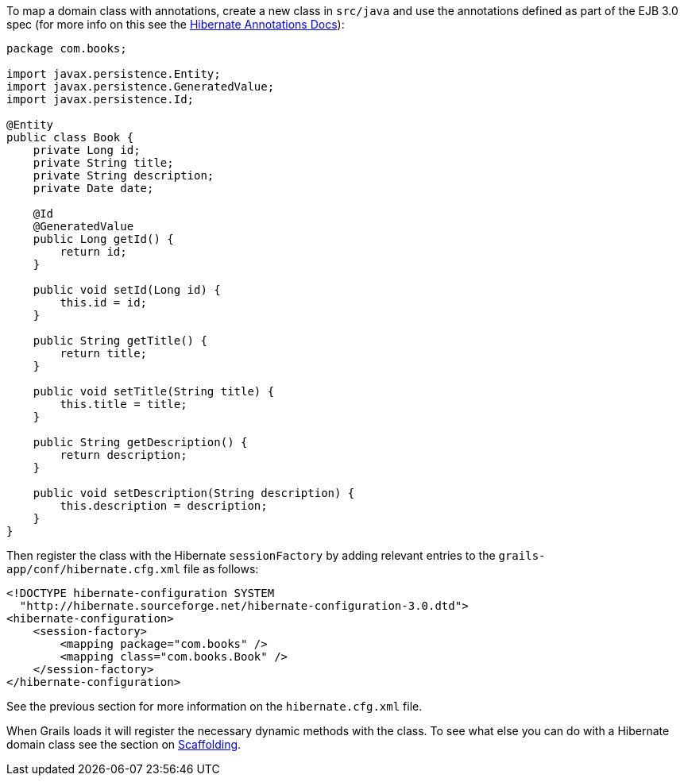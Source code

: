 To map a domain class with annotations, create a new class in `src/java` and use the annotations defined as part of the EJB 3.0 spec (for more info on this see the http://annotations.hibernate.org/[Hibernate Annotations Docs]):

[source,java]
----
package com.books;

import javax.persistence.Entity;
import javax.persistence.GeneratedValue;
import javax.persistence.Id;

@Entity
public class Book {
    private Long id;
    private String title;
    private String description;
    private Date date;

    @Id
    @GeneratedValue
    public Long getId() {
        return id;
    }

    public void setId(Long id) {
        this.id = id;
    }

    public String getTitle() {
        return title;
    }

    public void setTitle(String title) {
        this.title = title;
    }

    public String getDescription() {
        return description;
    }

    public void setDescription(String description) {
        this.description = description;
    }
}
----

Then register the class with the Hibernate `sessionFactory` by adding relevant entries to the `grails-app/conf/hibernate.cfg.xml` file as follows:

[source,xml]
----
<!DOCTYPE hibernate-configuration SYSTEM
  "http://hibernate.sourceforge.net/hibernate-configuration-3.0.dtd">
<hibernate-configuration>
    <session-factory>
        <mapping package="com.books" />
        <mapping class="com.books.Book" />
    </session-factory>
</hibernate-configuration>
----
See the previous section for more information on the `hibernate.cfg.xml` file.

When Grails loads it will register the necessary dynamic methods with the class. To see what else you can do with a Hibernate domain class see the section on <<scaffolding,Scaffolding>>.
